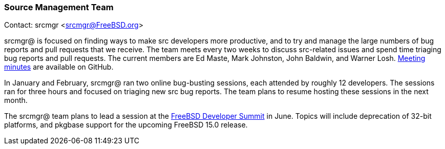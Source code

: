 === Source Management Team

Contact: srcmgr <srcmgr@FreeBSD.org>

srcmgr@ is focused on finding ways to make src developers more productive, and to try and manage the large numbers of bug reports and pull requests that we receive.
The team meets every two weeks to discuss src-related issues and spend time triaging bug reports and pull requests.
The current members are Ed Maste, Mark Johnston, John Baldwin, and Warner Losh.
link:https://github.com/freebsd/meetings/tree/master/srcmgr[Meeting minutes] are available on GitHub.

In January and February, srcmgr@ ran two online bug-busting sessions, each attended by roughly 12 developers.
The sessions ran for three hours and focused on triaging new src bug reports.
The team plans to resume hosting these sessions in the next month.

The srcmgr@ team plans to lead a session at the link:https://wiki.freebsd.org/DevSummit/202506[FreeBSD Developer Summit] in June.
Topics will include deprecation of 32-bit platforms, and pkgbase support for the upcoming FreeBSD 15.0 release.
